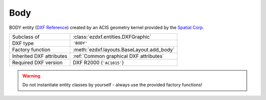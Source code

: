 Body
====

.. module:: ezdxf.entities
    :noindex:

BODY entity (`DXF Reference`_) created by an ACIS geometry kernel provided by
the `Spatial Corp.`_

.. seealso::

    `Ezdxf` has only very limited support for ACIS based entities, for more
    information see the FAQ: :ref:`faq003`

======================== ==========================================
Subclass of              :class:`ezdxf.entities.DXFGraphic`
DXF type                 ``'BODY'``
Factory function         :meth:`ezdxf.layouts.BaseLayout.add_body`
Inherited DXF attributes :ref:`Common graphical DXF attributes`
Required DXF version     DXF R2000 (``'AC1015'``)
======================== ==========================================

.. warning::

    Do not instantiate entity classes by yourself - always use the provided
    factory functions!

.. class:: Body

    .. attribute:: dxf.version

        Modeler format version number, default value is 1

    .. attribute:: dxf.flags

        Require DXF R2013.

    .. attribute:: dxf.uid

        Require DXF R2013.

    .. autoproperty:: acis_data

    .. autoproperty:: sat

    .. autoproperty:: sab

    .. autoproperty:: has_binary_data

    .. automethod:: tostring


.. _Spatial Corp.: http://www.spatial.com/products/3d-acis-modeling

.. _DXF Reference: http://help.autodesk.com/view/OARX/2018/ENU/?guid=GUID-7FB91514-56FF-4487-850E-CF1047999E77